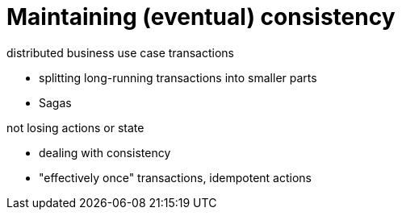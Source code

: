 = Maintaining (eventual) consistency


distributed business use case transactions

- splitting long-running transactions into smaller parts
- Sagas


not losing actions or state

- dealing with consistency
- "effectively once" transactions, idempotent actions
